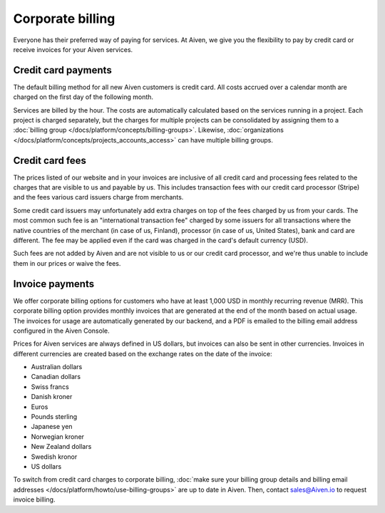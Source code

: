 Corporate billing
=================

Everyone has their preferred way of paying for services. At Aiven, we give you the flexibility to pay by credit card or receive invoices for your Aiven services.

Credit card payments
"""""""""""""""""""""

The default billing method for all new Aiven customers is credit card. All costs accrued over a calendar month are charged on the first day of the following month. 

Services are billed by the hour. The costs are automatically calculated based on the services running in a project. Each project is charged separately, but the charges for multiple projects can be consolidated by assigning them to a :doc:`billing group </docs/platform/concepts/billing-groups>`. Likewise, :doc:`organizations </docs/platform/concepts/projects_accounts_access>` can have multiple billing groups. 

Credit card fees
""""""""""""""""""

The prices listed of our website and in your invoices are inclusive of all credit card and processing fees related to the charges that are visible to us and payable by us. This includes transaction fees with our credit card processor (Stripe) and the fees various card issuers charge from merchants.

Some credit card issuers may unfortunately add extra charges on top of the fees charged by us from your cards. The most common such fee is an "international transaction fee" charged by some issuers for all transactions where the native countries of the merchant (in case of us, Finland), processor (in case of us, United States), bank and card are different. The fee may be applied even if the card was charged in the card's default currency (USD).

Such fees are not added by Aiven and are not visible to us or our credit card processor, and we're thus unable to include them in our prices or waive the fees.

Invoice payments
"""""""""""""""""

We offer corporate billing options for customers who have at least 1,000 USD in monthly recurring revenue (MRR). This corporate billing option provides monthly invoices that are generated at the end of the month based on actual usage.
The invoices for usage are automatically generated by our backend, and a PDF is emailed to the billing email address configured in the Aiven Console.

Prices for Aiven services are always defined in US dollars, but invoices can also be sent in other currencies. Invoices in different currencies are created based on the exchange rates on the date of the invoice:

* Australian dollars

* Canadian dollars

* Swiss francs

* Danish kroner

* Euros

* Pounds sterling

* Japanese yen

* Norwegian kroner

* New Zealand dollars

* Swedish kronor

*  US dollars

To switch from credit card charges to corporate billing, :doc:`make sure your billing group details and billing email addresses </docs/platform/howto/use-billing-groups>` are up to date in Aiven. Then, contact sales@Aiven.io to request invoice billing. 
